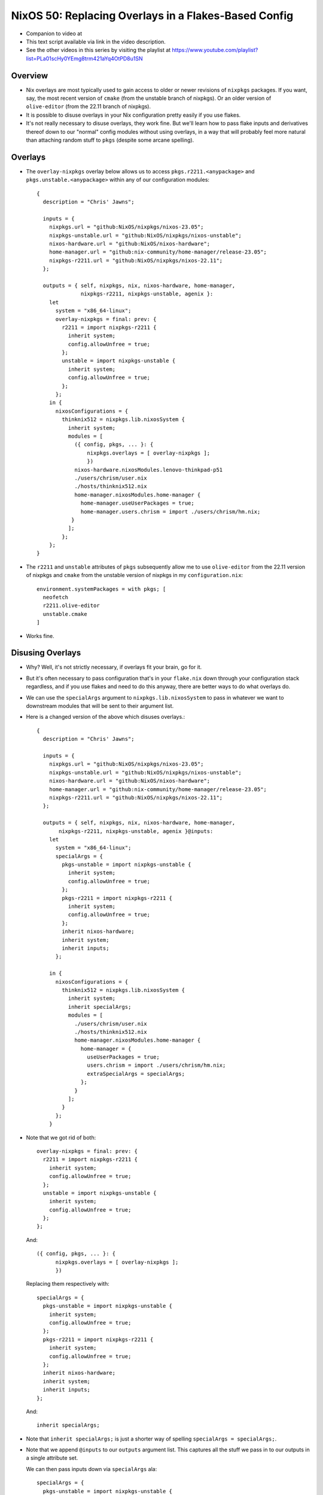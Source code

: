 NixOS 50: Replacing Overlays in a Flakes-Based Config
=====================================================

- Companion to video at

- This text script available via link in the video description.

- See the other videos in this series by visiting the playlist at
  https://www.youtube.com/playlist?list=PLa01scHy0YEmg8trm421aYq4OtPD8u1SN

Overview
--------

- Nix overlays are most typically used to gain access to older or newer
  revisions of ``nixpkgs`` packages.  If you want, say, the most recent version
  of ``cmake`` (from the unstable branch of nixpkgs).  Or an older version of
  ``olive-editor`` (from the 22.11 branch of nixpkgs).

- It is possible to disuse overlays in your Nix configuration pretty easily if
  you use flakes.

- It's not really necessary to disuse overlays, they work fine.  But we'll
  learn how to pass flake inputs and derivatives thereof down to our "normal"
  config modules without using overlays, in a way that will probably feel more
  natural than attaching random stuff to ``pkgs`` (despite some arcane
  spelling).

Overlays
--------

- The ``overlay-nixpkgs`` overlay below allows us to access
  ``pkgs.r2211.<anypackage>`` and ``pkgs.unstable.<anypackage>`` within any of
  our configuration modules::

    {
      description = "Chris' Jawns";

      inputs = {
        nixpkgs.url = "github:NixOS/nixpkgs/nixos-23.05";
        nixpkgs-unstable.url = "github:NixOS/nixpkgs/nixos-unstable";
        nixos-hardware.url = "github:NixOS/nixos-hardware";
        home-manager.url = "github:nix-community/home-manager/release-23.05";
        nixpkgs-r2211.url = "github:NixOS/nixpkgs/nixos-22.11";
      };

      outputs = { self, nixpkgs, nix, nixos-hardware, home-manager,
                  nixpkgs-r2211, nixpkgs-unstable, agenix }:
        let
          system = "x86_64-linux";
          overlay-nixpkgs = final: prev: {
            r2211 = import nixpkgs-r2211 {
              inherit system;
              config.allowUnfree = true;
            };
            unstable = import nixpkgs-unstable {
              inherit system;
              config.allowUnfree = true;
            };
          };
        in {
          nixosConfigurations = {
            thinknix512 = nixpkgs.lib.nixosSystem {
              inherit system;
              modules = [
                ({ config, pkgs, ... }: {
                    nixpkgs.overlays = [ overlay-nixpkgs ];
                    })
                nixos-hardware.nixosModules.lenovo-thinkpad-p51
                ./users/chrism/user.nix
                ./hosts/thinknix512.nix
                home-manager.nixosModules.home-manager {
                  home-manager.useUserPackages = true;
                  home-manager.users.chrism = import ./users/chrism/hm.nix;
               }
              ];
            };
        };
    }

- The ``r2211`` and ``unstable`` attributes of ``pkgs`` subsequently allow me
  to use ``olive-editor`` from the 22.11 version of nixpkgs and ``cmake`` from
  the unstable version of nixpkgs in my ``configuration.nix``::

      environment.systemPackages = with pkgs; [
        neofetch
        r2211.olive-editor
        unstable.cmake
      ]


- Works fine.

Disusing Overlays
-----------------

- Why?  Well, it's not strictly necessary, if overlays fit your brain, go for
  it.

- But it's often necessary to pass configuration that's in your ``flake.nix``
  down through your configuration stack regardless, and if you use flakes and
  need to do this anyway, there are better ways to do what overlays do.

- We can use the ``specialArgs`` argument to ``nixpkgs.lib.nixosSystem`` to
  pass in whatever we want to downstream modules that will be sent to their
  argument list.

- Here is a changed version of the above which disuses overlays.::

    {
      description = "Chris' Jawns";

      inputs = {
        nixpkgs.url = "github:NixOS/nixpkgs/nixos-23.05";
        nixpkgs-unstable.url = "github:NixOS/nixpkgs/nixos-unstable";
        nixos-hardware.url = "github:NixOS/nixos-hardware";
        home-manager.url = "github:nix-community/home-manager/release-23.05";
        nixpkgs-r2211.url = "github:NixOS/nixpkgs/nixos-22.11";
      };

      outputs = { self, nixpkgs, nix, nixos-hardware, home-manager,
           nixpkgs-r2211, nixpkgs-unstable, agenix }@inputs:
        let
          system = "x86_64-linux";
          specialArgs = {
            pkgs-unstable = import nixpkgs-unstable {
              inherit system;
              config.allowUnfree = true;
            };
            pkgs-r2211 = import nixpkgs-r2211 {
              inherit system;
              config.allowUnfree = true;
            };
            inherit nixos-hardware;
            inherit system;
            inherit inputs;
          };

        in {
          nixosConfigurations = {
            thinknix512 = nixpkgs.lib.nixosSystem {
              inherit system;
              inherit specialArgs;
              modules = [
                ./users/chrism/user.nix
                ./hosts/thinknix512.nix
                home-manager.nixosModules.home-manager {
                  home-manager = {
                    useUserPackages = true;
                    users.chrism = import ./users/chrism/hm.nix;
                    extraSpecialArgs = specialArgs;
                  };
                }
              ];
            }
          };
        }

- Note that we got rid of both::

      overlay-nixpkgs = final: prev: {
        r2211 = import nixpkgs-r2211 {
          inherit system;
          config.allowUnfree = true;
        };
        unstable = import nixpkgs-unstable {
          inherit system;
          config.allowUnfree = true;
        };
      };

  And::

      ({ config, pkgs, ... }: {
            nixpkgs.overlays = [ overlay-nixpkgs ];
            })

  Replacing them respectively with::
    
      specialArgs = {
        pkgs-unstable = import nixpkgs-unstable {
          inherit system;
          config.allowUnfree = true;
        };
        pkgs-r2211 = import nixpkgs-r2211 {
          inherit system;
          config.allowUnfree = true;
        };
        inherit nixos-hardware;
        inherit system;
        inherit inputs;
      };

  And::

    inherit specialArgs;

- Note that ``inherit specialArgs;`` is just a shorter way of spelling
  ``specialArgs = specialArgs;``.

- Note that we append ``@inputs`` to our ``outputs`` argument list.  This
  captures all the stuff we pass in to our outputs in a single attribute set.

  We can then pass inputs down via ``specialArgs`` ala::

      specialArgs = {
        pkgs-unstable = import nixpkgs-unstable {
          inherit system;
          config.allowUnfree = true;
        };
        pkgs-r2211 = import nixpkgs-r2211 {
          inherit system;
          config.allowUnfree = true;
        };
        inherit nixos-hardware;
        inherit system;
        inherit inputs;
      };
    
- Some folks pass down "bare" ``inputs`` as ``specialArgs`` but here we do some
  preprocessing by importing the unstabel and 22.11 nixpkgs with special flags
  so we needn't do it in downstream modules.  We pass in ``inputs`` as a key
  just in case we need it anyway.

- Our use of ``specialArgs`` adds the following arguments to any imported
  module::

    pkgs-unstable, pkgs-r211, nixos-hardware, system, inputs
      
- In an overlay, all overlaid attributes are attached to ``pkgs``.  But now
  that we've added ``specialArgs`` to our call to ``nixpkgs.lib.nixosSystem``,
  Nix will pass them down directly to our imported modules, and so those
  modules can expect them in their argument lists.

- Using the 22.11 and unstable versions of nixpkgs becomes adding
  ``pkgs-r2211`` and ``pkgs-unstable`` to the arglist of ``configuration.nix``
  and referencing them within our ``environment.systemPackages``::

      { config, pkgs, pkgs-r2211, pkgs-unstable, ... }:

      {
      environment.systemPackages = with pkgs; [
        neofetch
        pkgs-r2211.olive-editor
        pkgs-unstable.cmake
      ]

- Bob, uncle.
